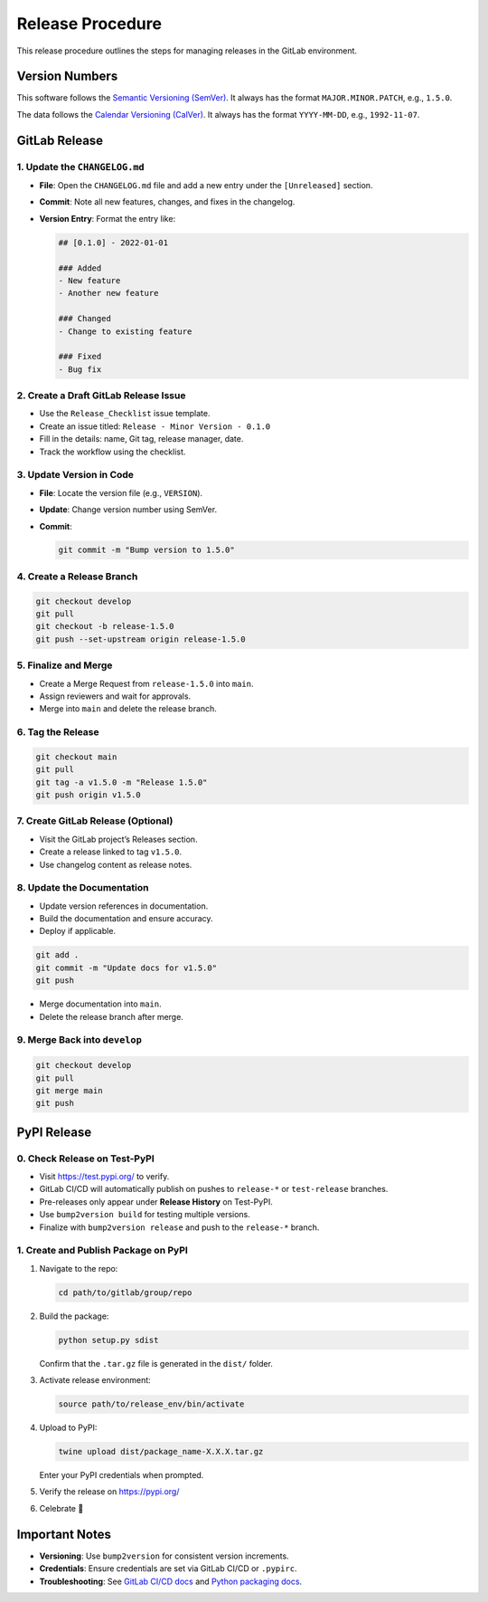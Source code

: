Release Procedure
=================

This release procedure outlines the steps for managing releases in the GitLab environment.

Version Numbers
---------------

This software follows the `Semantic Versioning (SemVer) <https://semver.org/>`_.  
It always has the format ``MAJOR.MINOR.PATCH``, e.g., ``1.5.0``.

The data follows the `Calendar Versioning (CalVer) <https://calver.org/>`_.  
It always has the format ``YYYY-MM-DD``, e.g., ``1992-11-07``.

GitLab Release
--------------

1. Update the ``CHANGELOG.md``
^^^^^^^^^^^^^^^^^^^^^^^^^^^^^^

- **File**: Open the ``CHANGELOG.md`` file and add a new entry under the ``[Unreleased]`` section.
- **Commit**: Note all new features, changes, and fixes in the changelog.
- **Version Entry**: Format the entry like:

  .. code-block:: text

     ## [0.1.0] - 2022-01-01

     ### Added
     - New feature
     - Another new feature

     ### Changed
     - Change to existing feature

     ### Fixed
     - Bug fix

2. Create a Draft GitLab Release Issue
^^^^^^^^^^^^^^^^^^^^^^^^^^^^^^^^^^^^^^

- Use the ``Release_Checklist`` issue template.
- Create an issue titled: ``Release - Minor Version - 0.1.0``
- Fill in the details: name, Git tag, release manager, date.
- Track the workflow using the checklist.

3. Update Version in Code
^^^^^^^^^^^^^^^^^^^^^^^^^

- **File**: Locate the version file (e.g., ``VERSION``).
- **Update**: Change version number using SemVer.
- **Commit**:

  .. code-block:: bash

     git commit -m "Bump version to 1.5.0"

4. Create a Release Branch
^^^^^^^^^^^^^^^^^^^^^^^^^^

.. code-block:: bash

   git checkout develop
   git pull
   git checkout -b release-1.5.0
   git push --set-upstream origin release-1.5.0

5. Finalize and Merge
^^^^^^^^^^^^^^^^^^^^^

- Create a Merge Request from ``release-1.5.0`` into ``main``.
- Assign reviewers and wait for approvals.
- Merge into ``main`` and delete the release branch.

6. Tag the Release
^^^^^^^^^^^^^^^^^^

.. code-block:: bash

   git checkout main
   git pull
   git tag -a v1.5.0 -m "Release 1.5.0"
   git push origin v1.5.0

7. Create GitLab Release (Optional)
^^^^^^^^^^^^^^^^^^^^^^^^^^^^^^^^^^^

- Visit the GitLab project’s Releases section.
- Create a release linked to tag ``v1.5.0``.
- Use changelog content as release notes.

8. Update the Documentation
^^^^^^^^^^^^^^^^^^^^^^^^^^^

- Update version references in documentation.
- Build the documentation and ensure accuracy.
- Deploy if applicable.

.. code-block:: bash

   git add .
   git commit -m "Update docs for v1.5.0"
   git push

- Merge documentation into ``main``.
- Delete the release branch after merge.

9. Merge Back into ``develop``
^^^^^^^^^^^^^^^^^^^^^^^^^^^^^^

.. code-block:: bash

   git checkout develop
   git pull
   git merge main
   git push

PyPI Release
------------

0. Check Release on Test-PyPI
^^^^^^^^^^^^^^^^^^^^^^^^^^^^^

- Visit `https://test.pypi.org/ <https://test.pypi.org/>`_ to verify.
- GitLab CI/CD will automatically publish on pushes to ``release-*`` or ``test-release`` branches.
- Pre-releases only appear under **Release History** on Test-PyPI.
- Use ``bump2version build`` for testing multiple versions.
- Finalize with ``bump2version release`` and push to the ``release-*`` branch.

1. Create and Publish Package on PyPI
^^^^^^^^^^^^^^^^^^^^^^^^^^^^^^^^^^^^^

#. Navigate to the repo:

   .. code-block:: bash

      cd path/to/gitlab/group/repo

#. Build the package:

   .. code-block:: bash

      python setup.py sdist

   Confirm that the ``.tar.gz`` file is generated in the ``dist/`` folder.

#. Activate release environment:

   .. code-block:: bash

      source path/to/release_env/bin/activate

#. Upload to PyPI:

   .. code-block:: bash

      twine upload dist/package_name-X.X.X.tar.gz

   Enter your PyPI credentials when prompted.

#. Verify the release on `https://pypi.org/ <https://pypi.org/>`_

#. Celebrate 🎉

Important Notes
---------------

- **Versioning**: Use ``bump2version`` for consistent version increments.
- **Credentials**: Ensure credentials are set via GitLab CI/CD or ``.pypirc``.
- **Troubleshooting**: See `GitLab CI/CD docs <https://docs.gitlab.com/ee/development/cicd/>`_ and `Python packaging docs <https://packaging.python.org/en/latest/>`_.
